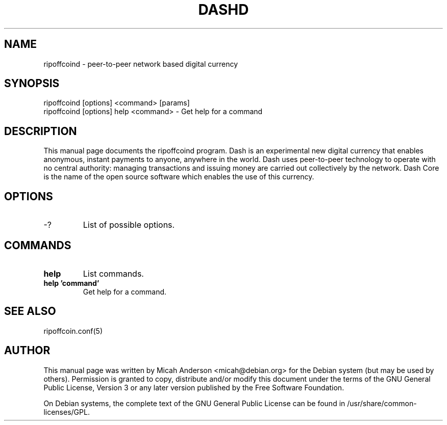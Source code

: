 .TH DASHD "1" "June 2016" "ripoffcoind 0.12"
.SH NAME
ripoffcoind \- peer-to-peer network based digital currency
.SH SYNOPSIS
ripoffcoind [options] <command> [params]
.TP
ripoffcoind [options] help <command> \- Get help for a command
.SH DESCRIPTION
This  manual page documents the ripoffcoind program. Dash is an experimental new digital currency that enables anonymous, instant payments to anyone, anywhere in the world. Dash uses peer-to-peer technology to operate with no central authority: managing transactions and issuing money are carried out collectively by the network. Dash Core is the name of the open source software which enables the use of this currency.

.SH OPTIONS
.TP
\-?
List of possible options.
.SH COMMANDS
.TP
\fBhelp\fR
List commands.

.TP
\fBhelp 'command'\fR
Get help for a command.

.SH "SEE ALSO"
ripoffcoin.conf(5)
.SH AUTHOR
This manual page was written by Micah Anderson <micah@debian.org> for the Debian system (but may be used by others). Permission is granted to copy, distribute and/or modify this document under the terms of the GNU General Public License, Version 3 or any later version published by the Free Software Foundation.

On Debian systems, the complete text of the GNU General Public License can be found in /usr/share/common-licenses/GPL.


